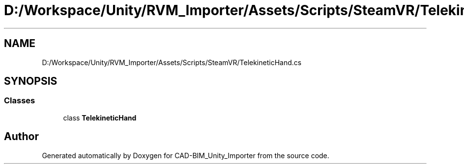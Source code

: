 .TH "D:/Workspace/Unity/RVM_Importer/Assets/Scripts/SteamVR/TelekineticHand.cs" 3 "Thu May 16 2019" "CAD-BIM_Unity_Importer" \" -*- nroff -*-
.ad l
.nh
.SH NAME
D:/Workspace/Unity/RVM_Importer/Assets/Scripts/SteamVR/TelekineticHand.cs
.SH SYNOPSIS
.br
.PP
.SS "Classes"

.in +1c
.ti -1c
.RI "class \fBTelekineticHand\fP"
.br
.in -1c
.SH "Author"
.PP 
Generated automatically by Doxygen for CAD-BIM_Unity_Importer from the source code\&.
